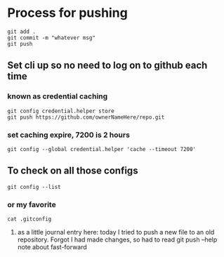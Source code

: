 * Process for pushing
#+begin_src 
git add . 
git commit -m "whatever msg"
git push
#+end_src
** Set cli up so no need to log on to github each time
*** known as credential caching
#+begin_src 
git config credential.helper store
git push https://github.com/ownerNameHere/repo.git
#+end_src
*** set caching expire, 7200 is 2 hours
#+begin_src 
git config --global credential.helper 'cache --timeout 7200'
#+end_src
** To check on all those configs
 #+begin_src 
 git config --list
 #+end_src
*** or my favorite
#+begin_src 
cat .gitconfig
#+end_src
****** as a little journal entry here: today I tried to push a new file to an old repository. Forgot I had made changes, so had to read git push --help note about fast-forward 

